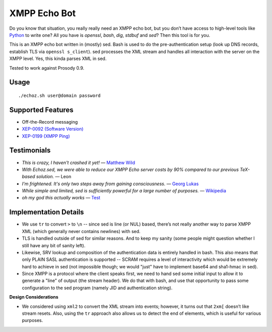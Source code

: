 XMPP Echo Bot
=============

Do you know that situation, you really really need an XMPP echo bot, but you don’t have access to high-level tools like `Python <https://github.com/horazont/aioxmpp>`_ to write one? All you have is `openssl`, `bash`, `dig`, `stdbuf` and `sed`? Then this tool is for you.

This is an XMPP echo bot written in (mostly) sed. Bash is used to do the pre-authentication setup (look up DNS records, establish TLS via ``openssl s_client``). sed processes the XML stream and handles all interaction with the server on the XMPP level. Yes, this kinda parses XML in sed.

Tested to work against Prosody 0.9.

Usage
-----

::

    ./echoz.sh user@domain password

Supported Features
------------------

* Off-the-Record messaging
* `XEP-0092 (Software Version) <https://xmpp.org/extensions/xep-0092.html>`_
* `XEP-0199 (XMPP Ping) <https://xmpp.org/extensions/xep-0199.html>`_

Testimonials
------------

* *This is crazy, I haven't crashed it yet!* — `Matthew Wild <https://github.com/mwild1>`_
* *With Echoz.sed, we were able to reduce our XMPP Echo server costs by 90% compared to our previous TeX-based solution.* — Leon
* *I'm frightened. It's only two steps away from gaining consciousness.* — `Georg Lukas <https://op-co.de/>`_
* *While simple and limited, sed is sufficiently powerful for a large number of purposes.* — `Wikipedia <https://en.wikipedia.org/wiki/Sed>`_
* *oh my god this actually works* — `Test <xmpp:test@hub.sotecware.net>`_

Implementation Details
----------------------

* We use ``tr`` to convert ``>`` to ``\n`` -- since sed is line (or NUL) based, there’s not really another way to parse XMPP XML (which generally never contains newlines) with sed.
* TLS is handled outside of sed for similar reasons. And to keep my sanity (some people might question whether I still have any bit of sanity left).
* Likewise, SRV lookup and composition of the authentication data is entirely handled in bash. This also means that only PLAIN SASL authentication is supported -- SCRAM requires a level of interactivity which would be extremely hard to achieve in sed (not impossible though; we would "just" have to implement base64 and sha1-hmac in sed).
* Since XMPP is a protocol where the client speaks first, we need to hand sed some initial input to allow it to generate a "line" of output (the stream header). We do that with bash, and use that opportunity to pass some configuration to the sed program (namely JID and authentication string).

**Design Considerations**

* We considered using ``xml2`` to convert the XML stream into events; however, it turns out that ``2xm[`` doesn’t like stream resets. Also, using the ``tr`` approach also allows us to detect the end of elements, which is useful for various purposes.

